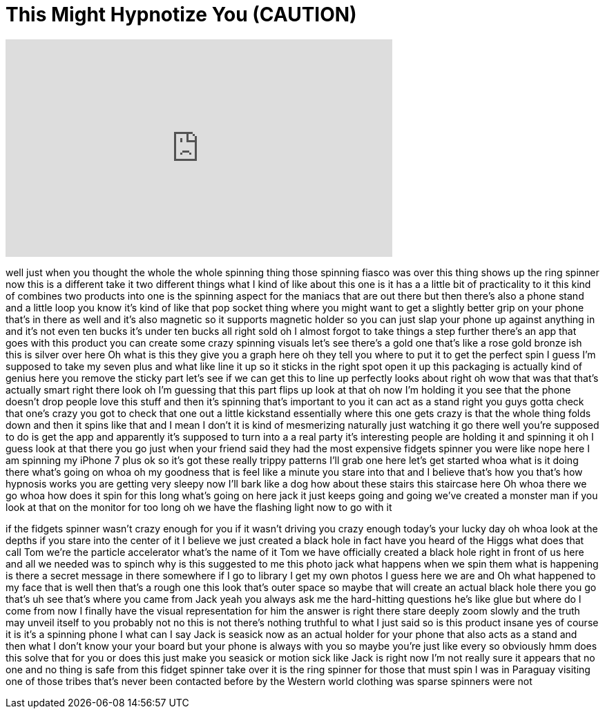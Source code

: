 = This Might Hypnotize You (CAUTION)
:published_at: 2017-07-15
:hp-alt-title: This Might Hypnotize You (CAUTION)
:hp-image: https://i.ytimg.com/vi/rVjf5YbfSyM/maxresdefault.jpg


++++
<iframe width="560" height="315" src="https://www.youtube.com/embed/rVjf5YbfSyM?rel=0" frameborder="0" allow="autoplay; encrypted-media" allowfullscreen></iframe>
++++

well just when you thought the whole the
whole spinning thing those spinning
fiasco was over this thing shows up the
ring spinner now this is a different
take it two different things what I kind
of like about this one is it has a a
little bit of practicality to it this
kind of combines two products into one
is the spinning aspect for the maniacs
that are out there but then there's also
a phone stand and a little loop you know
it's kind of like that pop socket thing
where you might want to get a slightly
better grip on your phone that's in
there as well and it's also magnetic so
it supports magnetic holder so you can
just slap your phone up against anything
in and it's not even ten bucks it's
under ten bucks all right sold oh I
almost forgot to take things a step
further there's an app that goes with
this product you can create some crazy
spinning visuals let's see there's a
gold one that's like a rose gold bronze
ish this is silver over here Oh what is
this they give you a graph here oh they
tell you where to put it to get the
perfect spin I guess I'm supposed to
take my seven plus and what like line it
up so it sticks in the right spot open
it up this packaging is actually kind of
genius here you remove the sticky part
let's see if we can get this to line up
perfectly looks about right oh wow that
was that that's actually smart right
there look oh I'm guessing that this
part flips up look at that oh now I'm
holding it you see that the phone
doesn't drop people love this stuff and
then it's spinning that's important to
you it can act as a stand right you guys
gotta check that one's crazy you got to
check that one out a little kickstand
essentially where this one gets crazy is
that the whole thing folds down and then
it spins like that and
I mean I don't it is kind of mesmerizing
naturally just watching it go there well
you're supposed to do is get the app and
apparently it's supposed to turn into a
a real party it's interesting people are
holding it and spinning it oh I guess
look at that there you go just when your
friend said they had the most expensive
fidgets spinner you were like nope here
I am spinning my iPhone 7 plus ok so
it's got these really trippy patterns
I'll grab one here let's get started
whoa what is it doing there what's going
on whoa oh my goodness that is feel like
a minute
you stare into that and I believe that's
how you that's how hypnosis works you
are getting very sleepy now I'll bark
like a dog
how about these stairs this staircase
here Oh whoa there we go whoa how does
it spin for this long what's going on
here jack it just keeps going and going
we've created a monster
man if you look at that on the monitor
for too long oh we have the flashing
light now to go with it
[Laughter]
if the fidgets spinner wasn't crazy
enough for you if it wasn't driving you
crazy enough today's your lucky day
oh whoa look at the depths if you stare
into the center of it I believe we just
created a black hole in fact have you
heard of the Higgs what does that call
Tom we're the particle accelerator
what's the name of it Tom we have
officially created a black hole right in
front of us here and all we needed was
to spinch why is this suggested to me
this photo jack what happens when we
spin them what is happening is there a
secret message in there somewhere if I
go to library I get my own photos I
guess here we are and Oh what happened
to my face that is well then that's a
rough one this look that's outer space
so maybe that will create an actual
black hole there you go that's uh see
that's where you came from Jack yeah you
always ask me the hard-hitting questions
he's like glue but where do I come from
now I finally have the visual
representation for him the answer is
right there stare deeply zoom slowly and
the truth may unveil itself to you
probably not no this is not there's
nothing truthful to what I just said
so is this product insane yes of course
it is it's a spinning phone I
what can I say Jack is seasick now as an
actual holder for your phone that also
acts as a stand and then what I don't
know your your board but your phone is
always with you so maybe you're just
like every so obviously hmm does this
solve that for you or does this just
make you seasick or motion sick like
Jack is right now I'm not really sure
it appears that no one and no thing is
safe from this fidget spinner take over
it is the ring spinner for those that
must spin I was in Paraguay visiting one
of those tribes that's never been
contacted before by the Western world
clothing was sparse spinners were not